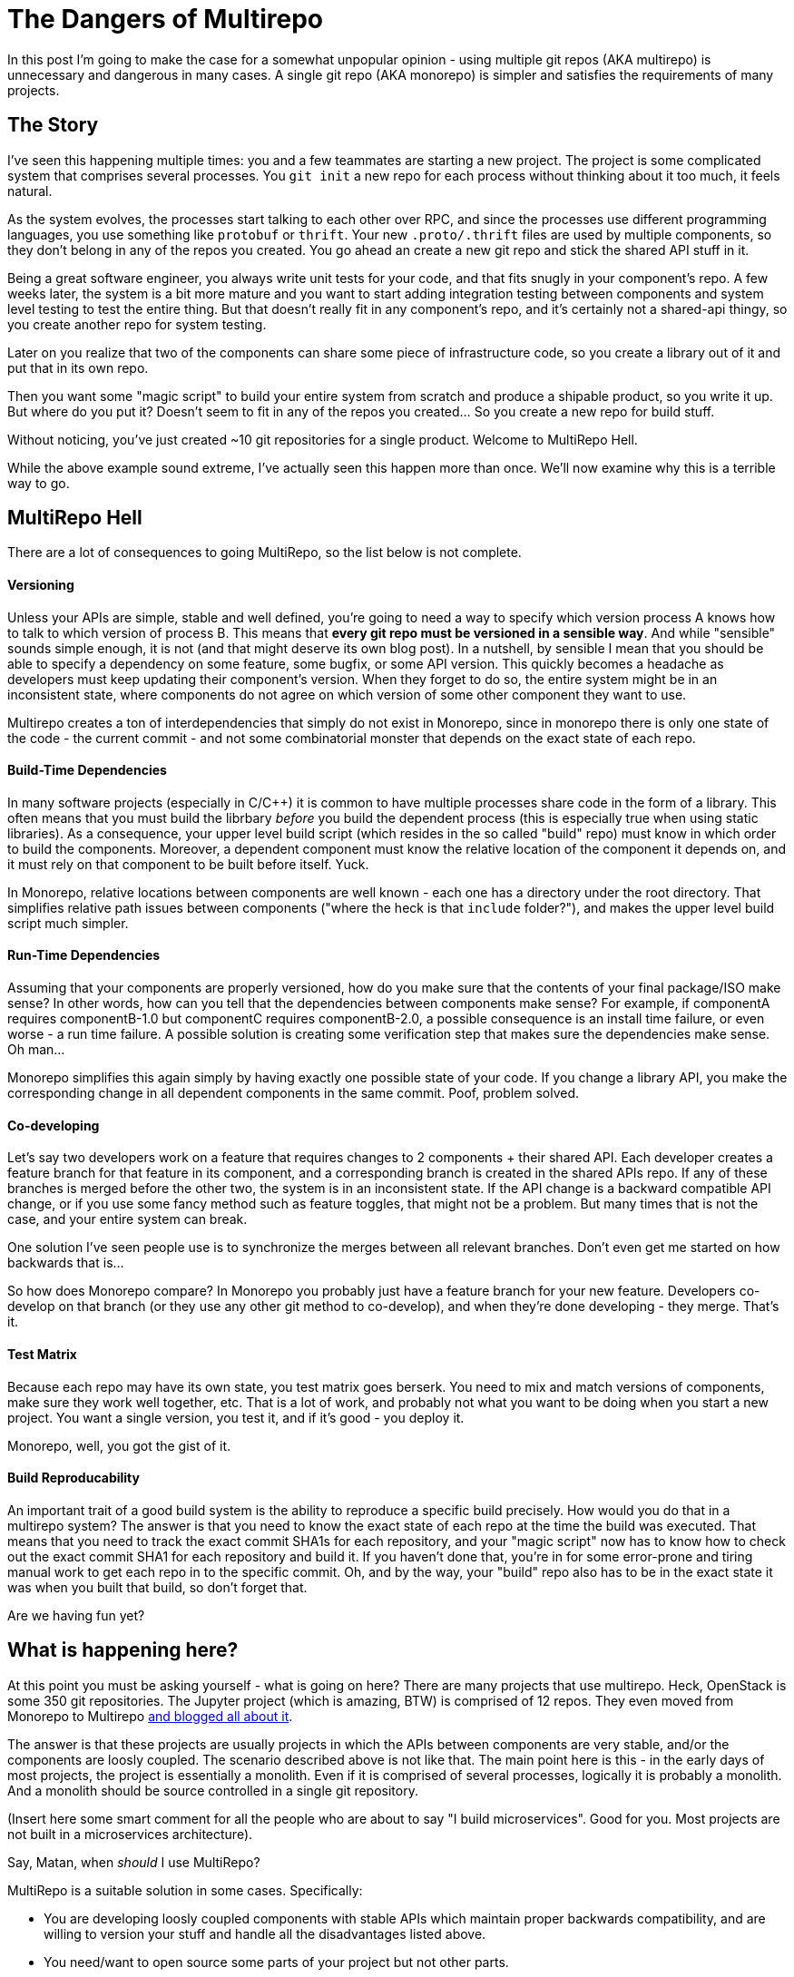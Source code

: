 # The Dangers of Multirepo

In this post I'm going to make the case for a somewhat unpopular opinion - using multiple git repos (AKA multirepo) is unnecessary and dangerous in many cases. A single git repo (AKA monorepo) is simpler and satisfies the requirements of many projects.

## The Story

I've seen this happening multiple times: you and a few teammates are starting a new project. The project is some complicated system that comprises several processes. You `git init` a new repo for each process without thinking about it too much, it feels natural. 

As the system evolves, the processes start talking to each other over RPC, and since the processes use different programming languages, you use something like `protobuf` or `thrift`. Your new `.proto/.thrift` files are used by multiple components, so they don't belong in any of the repos you created. You go ahead an create a new git repo and stick the shared API stuff in it.

Being a great software engineer, you always write unit tests for your code, and that fits snugly in your component's repo. A few weeks later, the system is a bit more mature and you want to start adding integration testing between components and system level testing to test the entire thing. But that doesn't really fit in any component's repo, and it's certainly not a shared-api thingy, so you create another repo for system testing.

Later on you realize that two of the components can share some piece of infrastructure code, so you create a library out of it and put that in its own repo.

Then you want some "magic script" to build your entire system from scratch and produce a shipable product, so you write it up. But where do you put it? Doesn't seem to fit in any of the repos you created... So you create a new repo for build stuff.

Without noticing, you've just created ~10 git repositories for a single product. Welcome to MultiRepo Hell.

While the above example sound extreme, I've actually seen this happen more than once. We'll now examine why this is a terrible way to go.

## MultiRepo Hell

There are a lot of consequences to going MultiRepo, so the list below is not complete.

#### Versioning
Unless your APIs are simple, stable and well defined, you're going to need a way to specify which version process A knows how to talk to which version of process B. This means that *every git repo must be versioned in a sensible way*. And while "sensible" sounds simple enough, it is not (and that might deserve its own blog post). In a nutshell, by sensible I mean that you should be able to specify a dependency on some feature, some bugfix, or some API version. This quickly becomes a headache as developers must keep updating their component's version. When they forget to do so, the entire system might be in an inconsistent state, where components do not agree on which version of some other component they want to use.

Multirepo creates a ton of interdependencies that simply do not exist in Monorepo, since in monorepo there is only one state of the code - the current commit - and not some combinatorial monster that depends on the exact state of each repo.

#### Build-Time Dependencies
In many software projects (especially in C/C++) it is common to have multiple processes share code in the form of a library. This often means that you must build the librbary _before_ you build the dependent process (this is especially true when using static libraries). As a consequence, your upper level build script (which resides in the so called "build" repo) must know in which order to build the components. Moreover, a dependent component must know the relative location of the component it depends on, and it must rely on that component to be built before itself. Yuck.

In Monorepo, relative locations between components are well known - each one has a directory under the root directory. That simplifies relative path issues between components ("where the heck is that `include` folder?"), and makes the upper level build script much simpler.

#### Run-Time Dependencies
Assuming that your components are properly versioned, how do you make sure that the contents of your final package/ISO make sense? In other words, how can you tell that the dependencies between components make sense? For example, if componentA requires componentB-1.0 but componentC requires componentB-2.0, a possible consequence is an install time failure, or even worse - a run time failure. A possible solution is creating some verification step that makes sure the dependencies make sense. Oh man...

Monorepo simplifies this again simply by having exactly one possible state of your code. If you change a library API, you make the corresponding change in all dependent components in the same commit. Poof, problem solved.

#### Co-developing
Let's say two developers work on a feature that requires changes to 2 components + their shared API. Each developer creates a feature branch for that feature in its component, and a corresponding branch is created in the shared APIs repo. If any of these branches is merged before the other two, the system is in an inconsistent state. If the API change is a backward compatible API change, or if you use some fancy method such as feature toggles, that might not be a problem. But many times that is not the case, and your entire system can break.

One solution I've seen people use is to synchronize the merges between all relevant branches. Don't even get me started on how backwards that is...

So how does Monorepo compare? In Monorepo you probably just have a feature branch for your new feature. Developers co-develop on that branch (or they use any other git method to co-develop), and when they're done developing - they merge. That's it. 

#### Test Matrix
Because each repo may have its own state, you test matrix goes berserk. You need to mix and match versions of components, make sure they work well together, etc. That is a lot of work, and probably not what you want to be doing when you start a new project. You want a single version, you test it, and if it's good - you deploy it.

Monorepo, well, you got the gist of it.

#### Build Reproducability
An important trait of a good build system is the ability to reproduce a specific build precisely. How would you do that in a multirepo system? The answer is that you need to know the exact state of each repo at the time the build was executed. That means that you need to track the exact commit SHA1s for each repository, and your "magic script" now has to know how to check out the exact commit SHA1 for each repository and build it. If you haven't done that, you're in for some error-prone and tiring manual work to get each repo in to the specific commit. Oh, and by the way, your "build" repo also has to be in the exact state it was when you built that build, so don't forget that.

Are we having fun yet?

## What is happening here?
At this point you must be asking yourself - what is going on here? There are many projects that use multirepo. Heck, OpenStack is some 350 git repositories. The Jupyter project (which is amazing, BTW) is comprised of 12 repos. They even moved from Monorepo to Multirepo http://blog.jupyter.org/2015/04/15/the-big-split/[and blogged all about it].

The answer is that these projects are usually projects in which the APIs between components are very stable, and/or the components are loosly coupled. The scenario described above is not like that. The main point here is this - in the early days of most projects, the project is essentially a monolith. Even if it is comprised of several processes, logically it is probably a monolith. And a monolith should be source controlled in a single git repository.

(Insert here some smart comment for all the people who are about to say "I build microservices". Good for you. Most projects are not built in a microservices architecture).

.Say, Matan, when _should_ I use MultiRepo?
MultiRepo is a suitable solution in some cases. Specifically:

* You are developing loosly coupled components with stable APIs which maintain proper backwards compatibility, and are willing to version your stuff and handle all the disadvantages listed above.
* You need/want to open source some parts of your project but not other parts.
* You need to restrict permissions to some highly sensitive piece of code in your project.
* You like suffering. 


## Counter Arguments
Here are some common arguments that people have against using a single repo, and my thoughts on them:

* *"I might want to open source this component some day"* - Ok, when that day comes, break it off in to it’s own repo. 
* *"I don’t want to see other teams' commits in my git log"* - first of all, why? If components in the product tightly coupled, commits by other teams are very relevant to your work. If you still want to view just your team's history, run “git log .” inside your team’s sub directory.
* *"I don’t want to build the entire product when I make"* - you don’t have to, just run “make” in your team’s sub directory. However, you still can, if you need, build the entire product in a single command. 
* *"If I have an integration branch that comprises commits from different teams, it will be harder to rebase it on master"* - that is true, but it guarantees that when you do rebase over master, all the code is synced. With multiple repos, you get no such guarantee, and things will probably break after you rebase.
* *"I don’t want to clone the entire product, it’s too big"* - cloning does not happen often. And if the Linux Kernel could be version controlled in a single repo, why do you need more?

## Interesting Examples
* http://www.wired.com/2015/09/google-2-billion-lines-codeand-one-place/[Google Is 2 Billion Lines of Code—And It’s All in One Place]
* http://blog.jupyter.org/2015/04/15/the-big-split/[Project Jupyter's "The Big Split"]
* https://github.com/torvalds/linux[Linux Kernel]


## Bottom Line

If you are developing a single product, in which all components are tightly coupled and advance together, keep it simple and start out with a single repo. Each component can have its own subdirectory within that repo. The system wide build script/Makefile goes in the root of the repo. System tests get their own directory, and so does the shared APIs `proto` and `thrift` files.

People often make the mistake of thinking that a git repo corrolates with a single package, a single process, a single language or a single library. In essence, however, git is language agnostic and does not care how many processes, packages and/or libraries it contains. 

So https://en.wikipedia.org/wiki/KISS_principle[KISS] and start out with a single repo. If you later feel you absolutely must break it into more than one repo - https://help.github.com/articles/splitting-a-subfolder-out-into-a-new-repository/[it's easy to do so].

The main take away here is that using Multirepo does not come for free. There's a lot of overhead to maintaining multiple git repos, and you should avoid it if subdirectories within a single repo does the job for you.

